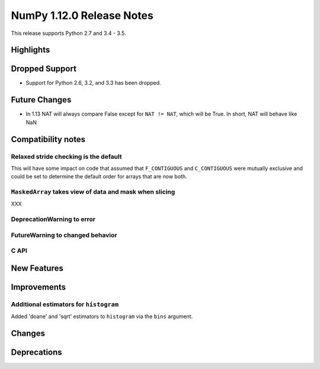 NumPy 1.12.0 Release Notes
**************************

This release supports Python 2.7 and 3.4 - 3.5.

Highlights
==========


Dropped Support
===============

* Support for Python 2.6, 3.2, and 3.3 has been dropped.


Future Changes
==============

* In 1.13 NAT will always compare False except for ``NAT != NAT``,
  which will be True.  In short, NAT will behave like NaN


Compatibility notes
===================

Relaxed stride checking is the default
~~~~~~~~~~~~~~~~~~~~~~~~~~~~~~~~~~~~~~

This will have some impact on code that assumed that ``F_CONTIGUOUS`` and
``C_CONTIGUOUS`` were mutually exclusive and could be set to determine the
default order for arrays that are now both.

``MaskedArray`` takes view of data **and** mask when slicing
~~~~~~~~~~~~~~~~~~~~~~~~~~~~~~~~~~~~~~~~~~~~~~~~~~~~~~~~~~~~

XXX


DeprecationWarning to error
~~~~~~~~~~~~~~~~~~~~~~~~~~~


FutureWarning to changed behavior
~~~~~~~~~~~~~~~~~~~~~~~~~~~~~~~~~


C API
~~~~~


New Features
============



Improvements
============

Additional estimators for ``histogram``
~~~~~~~~~~~~~~~~~~~~~~~~~~~~~~~~~~~~~~~

Added 'doane' and 'sqrt' estimators to ``histogram`` via the ``bins`` argument.

Changes
=======

Deprecations
============

